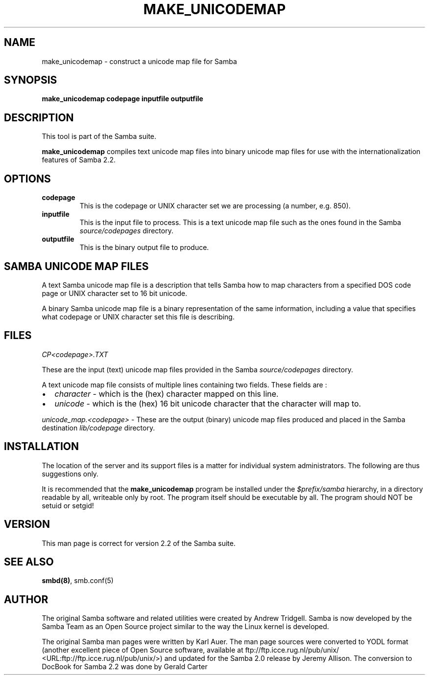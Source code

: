 .\" This manpage has been automatically generated by docbook2man-spec
.\" from a DocBook document.  docbook2man-spec can be found at:
.\" <http://shell.ipoline.com/~elmert/hacks/docbook2X/> 
.\" Please send any bug reports, improvements, comments, patches, 
.\" etc. to Steve Cheng <steve@ggi-project.org>.
.TH "MAKE_UNICODEMAP" "1" "22 June 2001" "" ""
.SH NAME
make_unicodemap \- construct a unicode map file for Samba
.SH SYNOPSIS
.sp
\fBmake_unicodemap\fR \fBcodepage\fR \fBinputfile\fR \fBoutputfile\fR
.SH "DESCRIPTION"
.PP
This tool is part of the Samba
suite.
.PP
\fBmake_unicodemap\fR compiles text unicode map 
files into binary unicode map files for use with the 
internationalization features of Samba 2.2.
.SH "OPTIONS"
.TP
\fBcodepage\fR
This is the codepage or UNIX character 
set we are processing (a number, e.g. 850).
.TP
\fBinputfile\fR
This is the input file to process. This is a 
text unicode map file such as the ones found in the Samba
\fIsource/codepages\fR directory. 
.TP
\fBoutputfile\fR
This is the binary output file to produce. 
.SH "SAMBA UNICODE MAP FILES"
.PP
A text Samba unicode map file is a description that tells Samba 
how to map characters from a specified DOS code page or UNIX character 
set to 16 bit unicode.
.PP
A binary Samba unicode map file is a binary representation 
of the same information, including a value that specifies what 
codepage or UNIX character set this file is describing. 
.SH "FILES"
.PP
\fICP<codepage>.TXT\fR
.PP
These are the input (text) unicode map files provided 
in the Samba \fIsource/codepages\fR 
directory. 
.PP
A text unicode map file consists of multiple lines 
containing two fields. These fields are : 
.TP 0.2i
\(bu
\fIcharacter\fR - which is 
the (hex) character mapped on this line.
.TP 0.2i
\(bu
\fIunicode\fR - which 
is the (hex) 16 bit unicode character that the character
will map to. 
.PP
\fIunicode_map.<codepage>\fR - These are 
the output (binary) unicode map files produced and placed in 
the Samba destination \fIlib/codepage\fR 
directory.
.PP
.SH "INSTALLATION"
.PP
The location of the server and its support files is a matter
for individual system administrators. The following are thus 
suggestions only. 
.PP
It is recommended that the \fBmake_unicodemap\fR 
program be installed under the 
\fI$prefix/samba\fR hierarchy, 
in a directory readable by all, writeable only by root. The 
program itself should be executable by all. The program
should NOT be setuid or setgid! 
.SH "VERSION"
.PP
This man page is correct for version 2.2 of 
the Samba suite.
.SH "SEE ALSO"
.PP
\fBsmbd(8)\fR, 
smb.conf(5)
.SH "AUTHOR"
.PP
The original Samba software and related utilities 
were created by Andrew Tridgell. Samba is now developed
by the Samba Team as an Open Source project similar 
to the way the Linux kernel is developed.
.PP
The original Samba man pages were written by Karl Auer. 
The man page sources were converted to YODL format (another 
excellent piece of Open Source software, available at
ftp://ftp.icce.rug.nl/pub/unix/ <URL:ftp://ftp.icce.rug.nl/pub/unix/>) and updated for the Samba 2.0 
release by Jeremy Allison. The conversion to DocBook for 
Samba 2.2 was done by Gerald Carter
